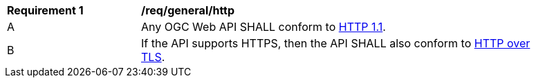 [[req_general_http]]
[width="90%",cols="2,6a"]
|===
^|*Requirement {counter:req-id}* |*/req/general/http* 
^|A |Any OGC Web API SHALL conform to <<rfc2616,HTTP 1.1>>.
^|B |If the API supports HTTPS, then the API SHALL also conform to <<rfc2818,HTTP over TLS>>.
|===
